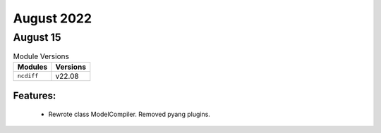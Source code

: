 August 2022
===========

August 15
---------

.. csv-table:: Module Versions
    :header: "Modules", "Versions"

        ``ncdiff``, v22.08

Features:
^^^^^^^^^

  - Rewrote class ModelCompiler. Removed pyang plugins.
